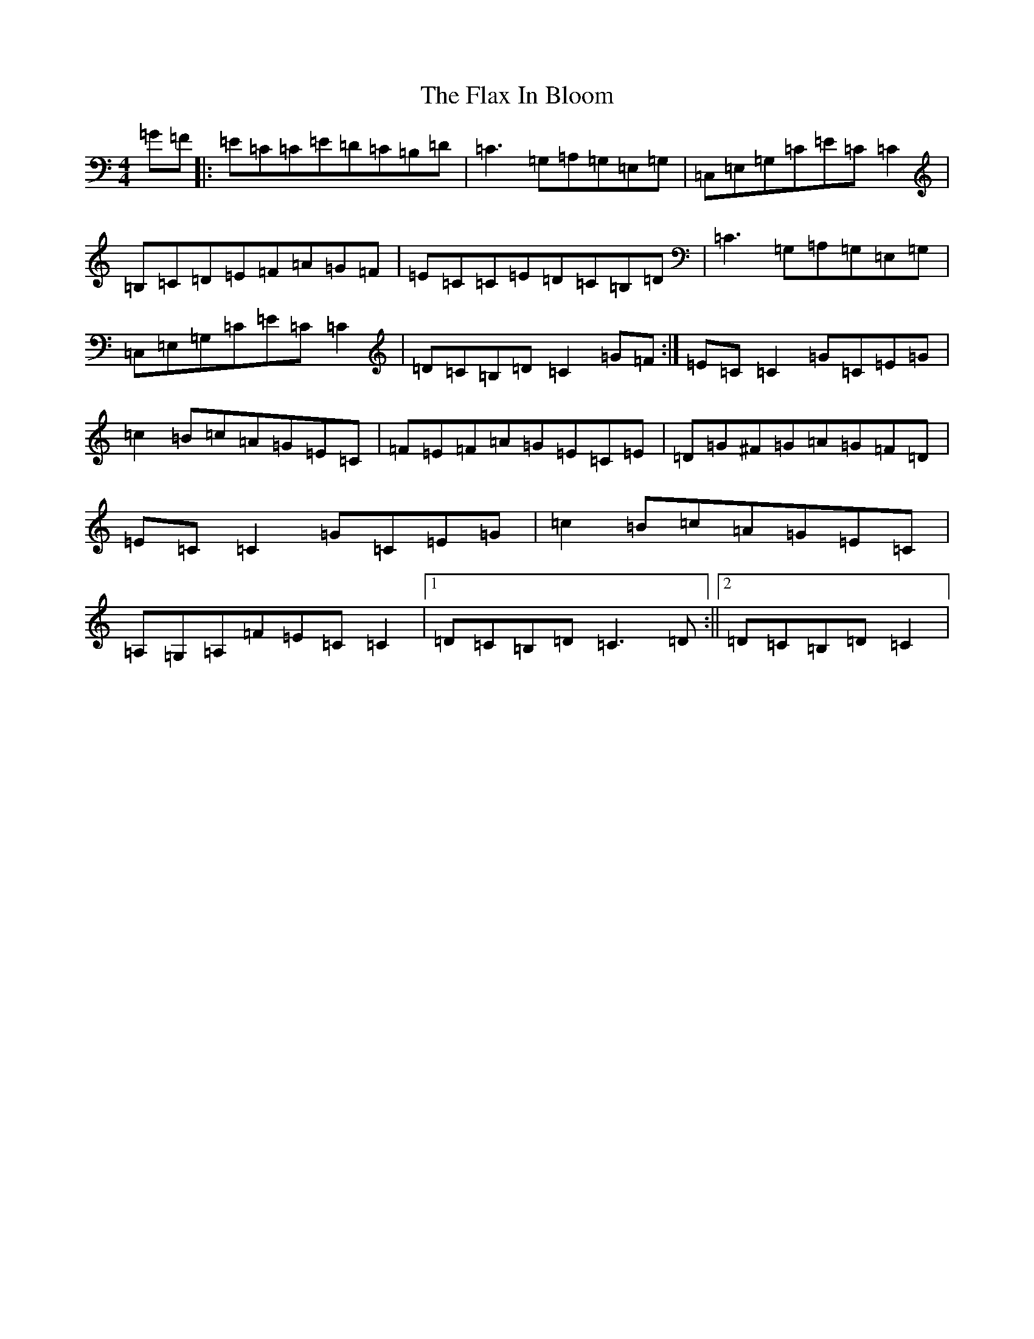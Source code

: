 X: 22486
T: Flax In Bloom, The
S: https://thesession.org/tunes/748#setting13844
Z: D Major
R: reel
M: 4/4
L: 1/8
K: C Major
=G=F|:=E=C=C=E=D=C=B,=D|=C3=G,=A,=G,=E,=G,|=C,=E,=G,=C=E=C=C2|=B,=C=D=E=F=A=G=F|=E=C=C=E=D=C=B,=D|=C3=G,=A,=G,=E,=G,|=C,=E,=G,=C=E=C=C2|=D=C=B,=D=C2=G=F:|=E=C=C2=G=C=E=G|=c2=B=c=A=G=E=C|=F=E=F=A=G=E=C=E|=D=G^F=G=A=G=F=D|=E=C=C2=G=C=E=G|=c2=B=c=A=G=E=C|=A,=G,=A,=F=E=C=C2|1=D=C=B,=D=C3=D:||2=D=C=B,=D=C2|